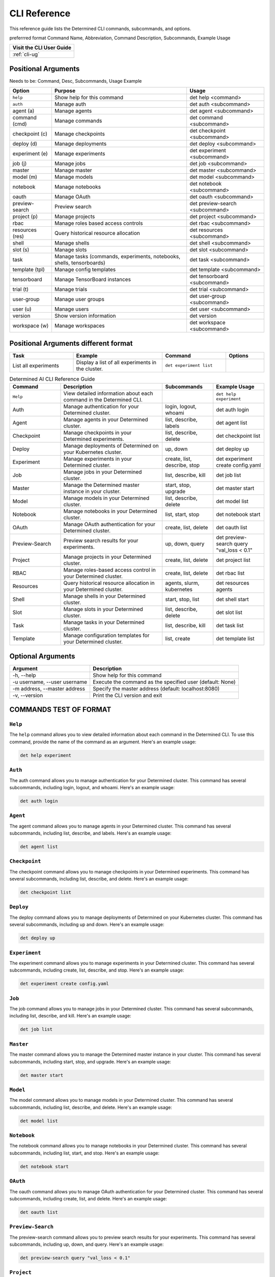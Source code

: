 .. _cli:

###############
 CLI Reference
###############

This reference guide lists the Determined CLI commands, subcommands, and options.

preferrred format Command Name, Abbreviation, Command Description, Subcommands, Example Usage

+------------------------------------------+
| Visit the CLI User Guide                 |
+==========================================+
| :ref:`cli-ug`                            |
+------------------------------------------+

**********************
 Positional Arguments
**********************

Needs to be: Command, Desc, Subcommands, Usage Example

+-----------------+-------------------------------------------------+--------------------------------+
| Option          | Purpose                                         | Usage                          |
+=================+=================================================+================================+
| ``help``        | Show help for this command                      | det help <command>             |
+-----------------+-------------------------------------------------+--------------------------------+
| ``auth``        | Manage auth                                     | det auth <subcommand>          |
+-----------------+-------------------------------------------------+--------------------------------+
| agent (a)       | Manage agents                                   | det agent <subcommand>         |
+-----------------+-------------------------------------------------+--------------------------------+
| command (cmd)   | Manage commands                                 | det command <subcommand>       |
+-----------------+-------------------------------------------------+--------------------------------+
| checkpoint (c)  | Manage checkpoints                              | det checkpoint <subcommand>    |
+-----------------+-------------------------------------------------+--------------------------------+
| deploy (d)      | Manage deployments                              | det deploy <subcommand>        |
+-----------------+-------------------------------------------------+--------------------------------+
| experiment (e)  | Manage experiments                              | det experiment <subcommand>    |
+-----------------+-------------------------------------------------+--------------------------------+
| job (j)         | Manage jobs                                     | det job <subcommand>           |
+-----------------+-------------------------------------------------+--------------------------------+
| master          | Manage master                                   | det master <subcommand>        |
+-----------------+-------------------------------------------------+--------------------------------+
| model (m)       | Manage models                                   | det model <subcommand>         |
+-----------------+-------------------------------------------------+--------------------------------+
| notebook        | Manage notebooks                                | det notebook <subcommand>      |
+-----------------+-------------------------------------------------+--------------------------------+
| oauth           | Manage OAuth                                    | det oauth <subcommand>         |
+-----------------+-------------------------------------------------+--------------------------------+
| preview-search  | Preview search                                  | det preview-search             |
|                 |                                                 | <subcommand>                   |
+-----------------+-------------------------------------------------+--------------------------------+
| project (p)     | Manage projects                                 | det project <subcommand>       |
+-----------------+-------------------------------------------------+--------------------------------+
| rbac            | Manage roles based access controls              | det rbac <subcommand>          |
+-----------------+-------------------------------------------------+--------------------------------+
| resources (res) | Query historical resource allocation            | det resources <subcommand>     |
+-----------------+-------------------------------------------------+--------------------------------+
| shell           | Manage shells                                   | det shell <subcommand>         |
+-----------------+-------------------------------------------------+--------------------------------+
| slot (s)        | Manage slots                                    | det slot <subcommand>          |
+-----------------+-------------------------------------------------+--------------------------------+
| task            | Manage tasks (commands, experiments, notebooks, | det task <subcommand>          |
|                 | shells, tensorboards)                           |                                |
+-----------------+-------------------------------------------------+--------------------------------+
| template (tpl)  | Manage config templates                         | det template <subcommand>      |
+-----------------+-------------------------------------------------+--------------------------------+
| tensorboard     | Manage TensorBoard instances                    | det tensorboard <subcommand>   |
+-----------------+-------------------------------------------------+--------------------------------+
| trial (t)       | Manage trials                                   | det trial <subcommand>         |
+-----------------+-------------------------------------------------+--------------------------------+
| user-group      | Manage user groups                              | det user-group <subcommand>    |
+-----------------+-------------------------------------------------+--------------------------------+
| user (u)        | Manage users                                    | det user <subcommand>          |
+-----------------+-------------------------------------------------+--------------------------------+
| version         | Show version information                        | det version                    |
+-----------------+-------------------------------------------------+--------------------------------+
| workspace (w)   | Manage workspaces                               | det workspace <subcommand>     |
+-----------------+-------------------------------------------------+--------------------------------+

***************************************
 Positional Arguments different format
***************************************

.. list-table::
   :header-rows: 1
   :widths: 25 35 25 15

   -  -  Task
      -  Example
      -  Command
      -  Options

   -  -  List all experiments
      -  Display a list of all experiments in the cluster.
      -  ``det experiment list``
      -

.. list-table:: Determined AI CLI Reference Guide
   :header-rows: 1
   :widths: 20 40 20 20

   -  -  Command
      -  Description
      -  Subcommands
      -  Example Usage

   -  -  ``Help``
      -  View detailed information about each command in the Determined CLI.
      -
      -  ``det help experiment``

   -  -  Auth
      -  Manage authentication for your Determined cluster.
      -  login, logout, whoami
      -  det auth login

   -  -  Agent
      -  Manage agents in your Determined cluster.
      -  list, describe, labels
      -  det agent list

   -  -  Checkpoint
      -  Manage checkpoints in your Determined experiments.
      -  list, describe, delete
      -  det checkpoint list

   -  -  Deploy
      -  Manage deployments of Determined on your Kubernetes cluster.
      -  up, down
      -  det deploy up

   -  -  Experiment
      -  Manage experiments in your Determined cluster.
      -  create, list, describe, stop
      -  det experiment create config.yaml

   -  -  Job
      -  Manage jobs in your Determined cluster.
      -  list, describe, kill
      -  det job list

   -  -  Master
      -  Manage the Determined master instance in your cluster.
      -  start, stop, upgrade
      -  det master start

   -  -  Model
      -  Manage models in your Determined cluster.
      -  list, describe, delete
      -  det model list

   -  -  Notebook
      -  Manage notebooks in your Determined cluster.
      -  list, start, stop
      -  det notebook start

   -  -  OAuth
      -  Manage OAuth authentication for your Determined cluster.
      -  create, list, delete
      -  det oauth list

   -  -  Preview-Search
      -  Preview search results for your experiments.
      -  up, down, query
      -  det preview-search query "val_loss < 0.1"

   -  -  Project
      -  Manage projects in your Determined cluster.
      -  create, list, delete
      -  det project list

   -  -  RBAC
      -  Manage roles-based access control in your Determined cluster.
      -  create, list, delete
      -  det rbac list

   -  -  Resources
      -  Query historical resource allocation in your Determined cluster.
      -  agents, slurm, kubernetes
      -  det resources agents

   -  -  Shell
      -  Manage shells in your Determined cluster.
      -  start, stop, list
      -  det shell start

   -  -  Slot
      -  Manage slots in your Determined cluster.
      -  list, describe, delete
      -  det slot list

   -  -  Task
      -  Manage tasks in your Determined cluster.
      -  list, describe, kill
      -  det task list

   -  -  Template
      -  Manage configuration templates for your Determined cluster.
      -  list, create
      -  det template list

********************
 Optional Arguments
********************

+-------------------------------------+---------------------------------------------------------------+
| Argument                            | Description                                                   |
+=====================================+===============================================================+
| -h, --help                          | Show help for this command                                    |
+-------------------------------------+---------------------------------------------------------------+
| -u username, --user username        | Execute the command as the specified user (default: None)     |
+-------------------------------------+---------------------------------------------------------------+
| -m address, --master address        | Specify the master address (default: localhost:8080)          |
+-------------------------------------+---------------------------------------------------------------+
| -v, --version                       | Print the CLI version and exit                                |
+-------------------------------------+---------------------------------------------------------------+

*************************
 COMMANDS TEST OF FORMAT
*************************

``Help``
========

The ``help`` command allows you to view detailed information about each command in the Determined
CLI. To use this command, provide the name of the command as an argument. Here's an example usage:

.. code:: bash

   det help experiment

``Auth``
========

The auth command allows you to manage authentication for your Determined cluster. This command has
several subcommands, including login, logout, and whoami. Here's an example usage:

.. code:: bash

   det auth login

``Agent``
=========

The agent command allows you to manage agents in your Determined cluster. This command has several
subcommands, including list, describe, and labels. Here's an example usage:

.. code:: bash

   det agent list

``Checkpoint``
==============

The checkpoint command allows you to manage checkpoints in your Determined experiments. This command
has several subcommands, including list, describe, and delete. Here's an example usage:

.. code:: bash

   det checkpoint list

``Deploy``
==========

The deploy command allows you to manage deployments of Determined on your Kubernetes cluster. This
command has several subcommands, including up and down. Here's an example usage:

.. code:: bash

   det deploy up

``Experiment``
==============

The experiment command allows you to manage experiments in your Determined cluster. This command has
several subcommands, including create, list, describe, and stop. Here's an example usage:

.. code:: bash

   det experiment create config.yaml

``Job``
=======

The job command allows you to manage jobs in your Determined cluster. This command has several
subcommands, including list, describe, and kill. Here's an example usage:

.. code:: bash

   det job list

``Master``
==========

The master command allows you to manage the Determined master instance in your cluster. This command
has several subcommands, including start, stop, and upgrade. Here's an example usage:

.. code:: bash

   det master start

``Model``
=========

The model command allows you to manage models in your Determined cluster. This command has several
subcommands, including list, describe, and delete. Here's an example usage:

.. code:: bash

   det model list

``Notebook``
============

The notebook command allows you to manage notebooks in your Determined cluster. This command has
several subcommands, including list, start, and stop. Here's an example usage:

.. code:: bash

   det notebook start

``OAuth``
=========

The oauth command allows you to manage OAuth authentication for your Determined cluster. This
command has several subcommands, including create, list, and delete. Here's an example usage:

.. code:: bash

   det oauth list

``Preview-Search``
==================

The preview-search command allows you to preview search results for your experiments. This command
has several subcommands, including up, down, and query. Here's an example usage:

.. code:: bash

   det preview-search query "val_loss < 0.1"

``Project``
===========

The project command allows you to manage projects in your Determined cluster. This command has
several subcommands, including create, list, and delete. Here's an example usage:

.. code:: bash

   det project list

``RBAC``
========

The rbac command allows you to manage roles-based access control in your Determined cluster. This
command has several subcommands, including create, list, and delete. Here's an example usage:

.. code:: bash

   det rbac list

``Resources``
=============

The resources command allows you to query historical resource allocation in your Determined cluster.
This command has several subcommands, including agents, slurm, and kubernetes. Here's an example
usage:

.. code:: bash

   det resources agents

``Shell``
=========

The shell command allows you to manage shells in your Determined cluster. This command has several
subcommands, including start, stop, and list. Here's an example usage:

.. code:: bash

   det shell start

``Slot``
========

The slot command allows you to manage slots in your Determined cluster. This command has several
subcommands, including list, describe, and delete. Here's an example usage:

.. code:: bash

   det slot list

``Task``
========

The task command allows you to manage tasks in your Determined cluster. This command has several
subcommands, including list, describe, and kill. Here's an example usage:

.. code:: bash

   det task list

``Template``
============

The template command allows you to manage configuration templates for your Determined cluster. This
command has several subcommands, including list and create. Here's an example usage:

.. code:: bash

   det template list

******************************************
 THIS IS THE ORIGINAL TABLE TO BE REMOVED
******************************************

.. code:: bash

   usage: det [-h] [-u username] [-m address] [-v] command ...

   Determined command-line client

   positional arguments:
     command
       help                show help for this command
       auth                manage auth
       agent (a)           manage agents
       command (cmd)       manage commands
       checkpoint (c)      manage checkpoints
       deploy (d)          manage deployments
       experiment (e)      manage experiments
       job (j)             manage job
       master (m)          manage master
       model (m)           manage models
       notebook            manage notebooks
       oauth               manage OAuth
       preview-search      preview search
       resources (res)     query historical resource allocation
       shell               manage shells
       slot (s)            manage slots
       task                manage tasks (commands, experiments, notebooks,
                           shells, tensorboards)
       template (tpl)      manage config templates
       tensorboard         manage TensorBoard instances
       trial (t)           manage trials
       user (u)            manage users
       version             show version information

   optional arguments:
     -h, --help            show this help message and exit
     -u username, --user username
                           run as the given user (default: None)
     -m address, --master address
                           master address (default: localhost:8080)
     -v, --version         print CLI version and exit

